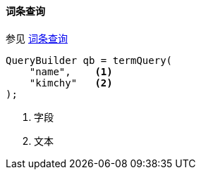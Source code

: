 [[java-query-dsl-term-query]]
==== 词条查询

参见 https://www.elastic.co/guide/en/elasticsearch/reference/5.2/query-dsl-term-query.html[词条查询]

[source,java]
--------------------------------------------------
QueryBuilder qb = termQuery(
    "name",    <1>
    "kimchy"   <2>
);
--------------------------------------------------
<1> 字段
<2> 文本
